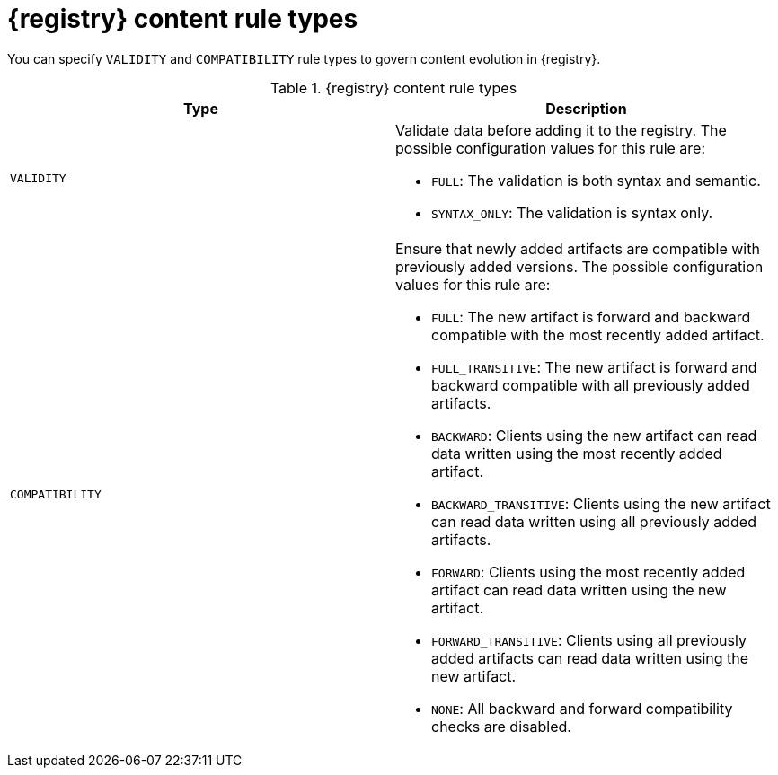 // Metadata created by nebel
// ParentAssemblies: assemblies/getting-started/as_registry-reference.adoc

[id="registry-rule-types_{context}"]
= {registry} content rule types

[role="_abstract"]
You can specify `VALIDITY` and `COMPATIBILITY` rule types to govern content evolution in {registry}. 

.{registry} content rule types
[%header,cols=2*] 
|===
|Type
|Description
|`VALIDITY`
a| Validate data before adding it to the registry. The possible configuration values for this rule are:

* `FULL`: The validation is both syntax and semantic.
* `SYNTAX_ONLY`: The validation is syntax only.

|`COMPATIBILITY`
a| Ensure that newly added artifacts are compatible with previously added versions. The possible configuration values for this rule are:

* `FULL`: The new artifact is forward and backward compatible with the most recently added artifact.
* `FULL_TRANSITIVE`: The new artifact is forward and backward compatible with all previously added artifacts.
* `BACKWARD`: Clients using the new artifact can read data written using the most recently added artifact. 
* `BACKWARD_TRANSITIVE`: Clients using the new artifact can read data written using all previously added artifacts.
* `FORWARD`: Clients using the most recently added artifact can read data written using the new artifact.
* `FORWARD_TRANSITIVE`: Clients using all previously added artifacts can read data written using the new artifact.
* `NONE`: All backward and forward compatibility checks are disabled.
|===

